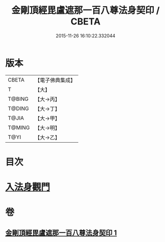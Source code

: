 #+TITLE: 金剛頂經毘盧遮那一百八尊法身契印 / CBETA
#+DATE: 2015-11-26 16:10:22.332044
* 版本
 |     CBETA|【電子佛典集成】|
 |         T|【大】     |
 |    T@BING|【大→丙】   |
 |    T@DING|【大→丁】   |
 |     T@JIA|【大→甲】   |
 |    T@MING|【大→明】   |
 |      T@YI|【大→乙】   |

* 目次
* [[file:KR6j0044_001.txt::0335b8][入法身觀門]]
* 卷
** [[file:KR6j0044_001.txt][金剛頂經毘盧遮那一百八尊法身契印 1]]

